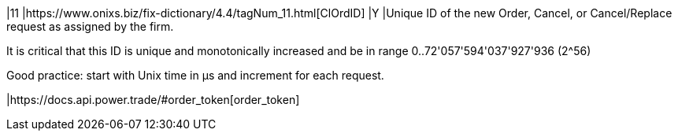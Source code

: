 |11
|https://www.onixs.biz/fix-dictionary/4.4/tagNum_11.html[ClOrdID]
|Y
|Unique ID of the new Order, Cancel, or Cancel/Replace request as assigned by the firm.

It is critical that this ID is unique and monotonically increased and be in range 0..72'057'594'037'927'936 (2^56)

Good practice: start with Unix time in µs and increment for each request. 

|https://docs.api.power.trade/#order_token[order_token]
